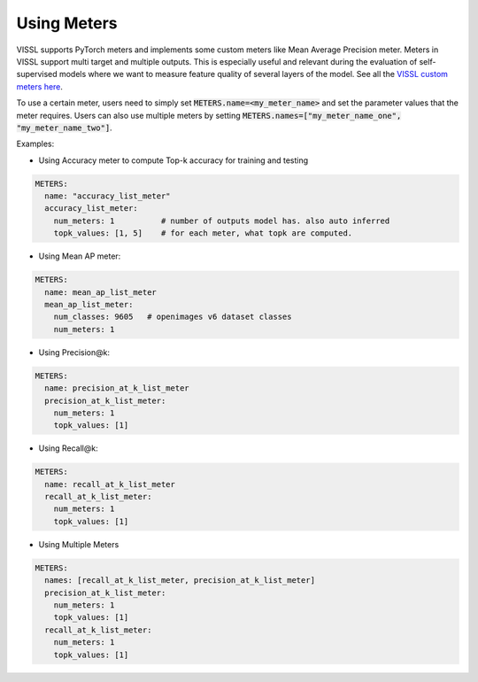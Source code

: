 Using Meters
===============================

VISSL supports PyTorch meters and implements some custom meters like Mean Average Precision meter. Meters in VISSL support multi target and multiple outputs. This is especially useful and relevant during the evaluation of self-supervised models where we want to measure feature
quality of several layers of the model. See all the `VISSL custom meters here <https://github.com/facebookresearch/vissl/tree/main/vissl/meters>`_.

To use a certain meter, users need to simply set :code:`METERS.name=<my_meter_name>` and set the parameter values that the meter requires. Users can also use multiple meters by setting :code:`METERS.names=["my_meter_name_one", "my_meter_name_two"]`.

Examples:

- Using Accuracy meter to compute Top-k accuracy for training and testing

.. code-block:: yaml

    METERS:
      name: "accuracy_list_meter"
      accuracy_list_meter:
        num_meters: 1          # number of outputs model has. also auto inferred
        topk_values: [1, 5]    # for each meter, what topk are computed.


- Using Mean AP meter:

.. code-block:: yaml

    METERS:
      name: mean_ap_list_meter
      mean_ap_list_meter:
        num_classes: 9605   # openimages v6 dataset classes
        num_meters: 1

- Using Precision@k:

.. code-block:: yaml

    METERS:
      name: precision_at_k_list_meter
      precision_at_k_list_meter:
        num_meters: 1
        topk_values: [1]

- Using Recall@k:

.. code-block:: yaml

    METERS:
      name: recall_at_k_list_meter
      recall_at_k_list_meter:
        num_meters: 1
        topk_values: [1]

- Using Multiple Meters

.. code-block:: yaml

    METERS:
      names: [recall_at_k_list_meter, precision_at_k_list_meter]
      precision_at_k_list_meter:
        num_meters: 1
        topk_values: [1]
      recall_at_k_list_meter:
        num_meters: 1
        topk_values: [1]
